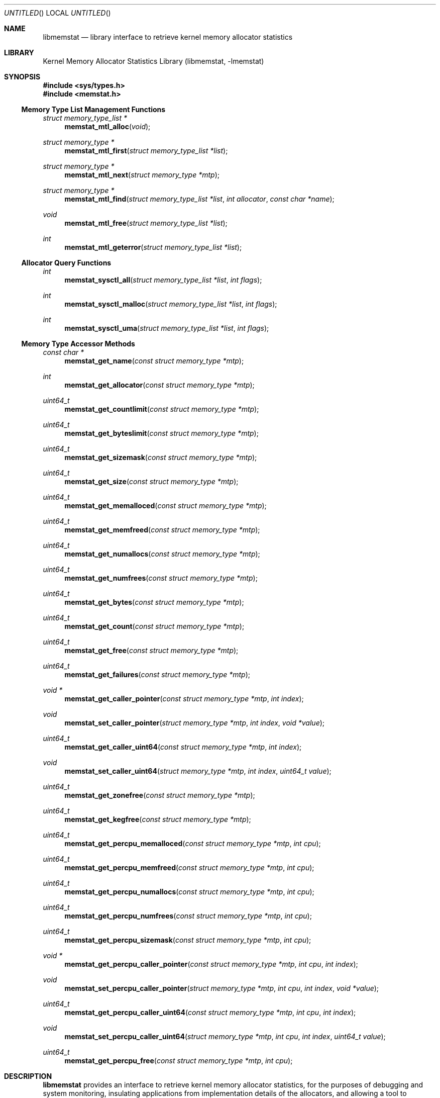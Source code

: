 .\" Copyright (c) 2005 Robert N. M. Watson
.\" All rights reserved.
.\"
.\" Redistribution and use in source and binary forms, with or without
.\" modification, are permitted provided that the following conditions
.\" are met:
.\" 1. Redistributions of source code must retain the above copyright
.\"    notice, this list of conditions and the following disclaimer.
.\" 2. Redistributions in binary form must reproduce the above copyright
.\"    notice, this list of conditions and the following disclaimer in the
.\"    documentation and/or other materials provided with the distribution.
.\"
.\" THIS SOFTWARE IS PROVIDED BY THE AUTHORS AND CONTRIBUTORS ``AS IS'' AND
.\" ANY EXPRESS OR IMPLIED WARRANTIES, INCLUDING, BUT NOT LIMITED TO, THE
.\" IMPLIED WARRANTIES OF MERCHANTABILITY AND FITNESS FOR A PARTICULAR PURPOSE
.\" ARE DISCLAIMED.  IN NO EVENT SHALL THE AUTHORS OR CONTRIBUTORS BE LIABLE
.\" FOR ANY DIRECT, INDIRECT, INCIDENTAL, SPECIAL, EXEMPLARY, OR CONSEQUENTIAL
.\" DAMAGES (INCLUDING, BUT NOT LIMITED TO, PROCUREMENT OF SUBSTITUTE GOODS
.\" OR SERVICES; LOSS OF USE, DATA, OR PROFITS; OR BUSINESS INTERRUPTION)
.\" HOWEVER CAUSED AND ON ANY THEORY OF LIABILITY, WHETHER IN CONTRACT, STRICT
.\" LIABILITY, OR TORT (INCLUDING NEGLIGENCE OR OTHERWISE) ARISING IN ANY WAY
.\" OUT OF THE USE OF THIS SOFTWARE, EVEN IF ADVISED OF THE POSSIBILITY OF
.\" SUCH DAMAGE.
.\"
.\" $FreeBSD$
.\"
.Dd June 27, 2005
.Os
.Dt LIBMEMSTAT 3
.Sh NAME
.Nm libmemstat
.Nd "library interface to retrieve kernel memory allocator statistics"
.Sh LIBRARY
.Lb libmemstat
.Sh SYNOPSIS
.In sys/types.h
.In memstat.h
.Ss Memory Type List Management Functions
.Ft struct memory_type_list *
.Fn memstat_mtl_alloc "void"
.Ft struct memory_type *
.Fn memstat_mtl_first "struct memory_type_list *list"
.Ft struct memory_type *
.Fn memstat_mtl_next "struct memory_type *mtp"
.Ft struct memory_type *
.Fn memstat_mtl_find "struct memory_type_list *list" "int allocator" "const char *name"
.Ft void
.Fn memstat_mtl_free "struct memory_type_list *list"
.Ft int
.Fn memstat_mtl_geterror "struct memory_type_list *list"
.Ss Allocator Query Functions
.Ft int
.Fn memstat_sysctl_all "struct memory_type_list *list" "int flags"
.Ft int
.Fn memstat_sysctl_malloc "struct memory_type_list *list" "int flags"
.Ft int
.Fn memstat_sysctl_uma "struct memory_type_list *list" "int flags"
.Ss Memory Type Accessor Methods
.Ft const char *
.Fn memstat_get_name "const struct memory_type *mtp"
.Ft int
.Fn memstat_get_allocator "const struct memory_type *mtp"
.Ft uint64_t
.Fn memstat_get_countlimit "const struct memory_type *mtp"
.Ft uint64_t
.Fn memstat_get_byteslimit "const struct memory_type *mtp"
.Ft uint64_t
.Fn memstat_get_sizemask "const struct memory_type *mtp"
.Ft uint64_t
.Fn memstat_get_size "const struct memory_type *mtp"
.Ft uint64_t
.Fn memstat_get_memalloced "const struct memory_type *mtp"
.Ft uint64_t
.Fn memstat_get_memfreed "const struct memory_type *mtp"
.Ft uint64_t
.Fn memstat_get_numallocs "const struct memory_type *mtp"
.Ft uint64_t
.Fn memstat_get_numfrees "const struct memory_type *mtp"
.Ft uint64_t
.Fn memstat_get_bytes "const struct memory_type *mtp"
.Ft uint64_t
.Fn memstat_get_count "const struct memory_type *mtp"
.Ft uint64_t
.Fn memstat_get_free "const struct memory_type *mtp"
.Ft uint64_t
.Fn memstat_get_failures "const struct memory_type *mtp"
.Ft void *
.Fn memstat_get_caller_pointer "const struct memory_type *mtp" "int index"
.Ft void
.Fn memstat_set_caller_pointer "struct memory_type *mtp" "int index" "void *value"
.Ft uint64_t
.Fn memstat_get_caller_uint64 "const struct memory_type *mtp" "int index"
.Ft void
.Fn memstat_set_caller_uint64 "struct memory_type *mtp" "int index" "uint64_t value"
.Ft uint64_t
.Fn memstat_get_zonefree "const struct memory_type *mtp"
.Ft uint64_t
.Fn memstat_get_kegfree "const struct memory_type *mtp"
.Ft uint64_t
.Fn memstat_get_percpu_memalloced "const struct memory_type *mtp" "int cpu"
.Ft uint64_t
.Fn memstat_get_percpu_memfreed "const struct memory_type *mtp" "int cpu"
.Ft uint64_t
.Fn memstat_get_percpu_numallocs "const struct memory_type *mtp" "int cpu"
.Ft uint64_t
.Fn memstat_get_percpu_numfrees "const struct memory_type *mtp" "int cpu"
.Ft uint64_t
.Fn memstat_get_percpu_sizemask "const struct memory_type *mtp" "int cpu"
.Ft void *
.Fn memstat_get_percpu_caller_pointer "const struct memory_type *mtp" "int cpu" "int index"
.Ft void
.Fn memstat_set_percpu_caller_pointer "struct memory_type *mtp" "int cpu" "int index" "void *value"
.Ft uint64_t
.Fn memstat_get_percpu_caller_uint64 "const struct memory_type *mtp" "int cpu" "int index"
.Ft void
.Fn memstat_set_percpu_caller_uint64 "struct memory_type *mtp" "int cpu" "int index" "uint64_t value"
.Ft uint64_t
.Fn memstat_get_percpu_free "const struct memory_type *mtp" "int cpu"
.Sh DESCRIPTION
.Nm
provides an interface to retrieve kernel memory allocator statistics, for
the purposes of debugging and system monitoring, insulating applications
from implementation details of the allocators, and allowing a tool to
transparently support multiple allocators.
.Nm
supports both retrieving a single statistics snapshot, as well as
incrementally updating statistics for long-term monitoring.
.Pp
.Nm
describes each memory type using a
.Vt struct memory_type ,
an opaque memory type accessed by the application using accessor functions
in the library.
.Nm
returns and updates chains of
.Vt struct memory_type
via a
.Vt struct memory_type_list ,
which will be allocated by calling
.Fn memstat_mtl_alloc ,
and freed on completion using
.Fn memstat_mtl_free .
Lists of memory types are populated via calls that query the kernel for
statistics information; currently:
.Fn memstat_sysctl_all ,
.Fn memstat_sysctl_uma ,
and
.Fn memstat_sysctl_malloc .
Repeated calls will incrementally update the list of memory types, permitting
tracking over time without recreating all list state.
If an error is detected during a query call, error condition information may
be retrieved using
.Fn memstat_mtl_geterror .
.Pp
Freeing the list will free all memory type data in the list, and so
invalidates any outstanding pointers to entries in the list.
.Vt struct memory_type
entries in the list may be iterated over using
.Fn memstat_mtl_first
and
.fn memstat_mtl_next ,
which respectively return the first entry in a list, and the next entry in a
list.
.Fn memstat_mtl_find ,
which will return a pointer to the first entry matching the passed
parameters.
.Pp
A series of accessor methods is provided to access fields of the structure,
including retrieving statistics and properties, as well as setting of caller
owned fields.
Direct application access to the data structure fields is not supported.
.Ss Library memory_type Fields
Each
.Vt struct memory_type
holds a description of the memory type, including its name and the allocator
it is managed by, as well as current statistics on use.
Some statistics are directly measured, others are derived from directly
measured statistics.
Certain high level statistics are present across all available allocators,
such as the number of allocation and free operations; other measurements,
such as the quantity of free items in per-CPU caches, or administrative
limit on the number of allocations, is available only for specific
allocators.
.Ss Caller memory_type Fields
.Vt struct memory_type
includes fields to allow the application to store data, in the form of
pointers and 64-bit integers, with memory types.
For example, the application author might make use of one of the caller
pointers to reference a more complex data structure tracking long-term
behavior of the memory type, or a window system object that is used to
render the state of the memory type.
General and per-CPU storage is provided with each
.Vt struct memory_type
in the form of an array of pointers and integers.
The array entries are accessed via the
.Fa index
argument to the get and set accessor methods.
Possible values of
.Fa index
range between
.Dv 0
and
.Dv MEMSTAT_MAXCALLER .
.Pp
Caller-owned fields are initialized to
.Dv 0
or
.Dv NULL
when a new
.Vt struct memory_type
is allocated and attached to a memory type list; these fields retain their
values across queries that update library-owned fields.
.Ss Allocator Types
Currently,
.Nm
supports two kernel allocators:
.Dv ALLOCATOR_UMA
for
.Xr uma 9 ,
and
.Dv ALLOCATOR_MALLOC
for
.Xr malloc 9 .
These values may be passed to
.Fn memstat_mtl_find ,
and will be returned by
.Fn memstat_get_allocator .
Two additional constants in the allocator name space are defined:
.Dv ALLOCATOR_UNKNOWN ,
which will only be returned as a result of a library error, and
.Dv ALLOCATOR_ANY ,
which can be used to specify that returning types matching any allocator is
permittible from
.Fn memstat_mtl_find .
.Ss Access Method List
The following accessor methods are defined, of which some will be valid for
a given memory type:
.Pp
.Bl -tag -width "memstat_get_name" -compact -offset wee
.It memstat_get_name
Return a pointer to the name of the memory type.
Memory for the name is owned by
.Nm
and will be valid through a call to
.Fn memstat_mtl_free .
Note that names will be unique with respect to a single allocator, but that
the same name might be used by different memory types owned by different
memory allocators.
.It memstat_get_allocator
Return an integer identifier for the memory allocator that owns the memory
type.
.It memstat_get_countlimit
If the memory type has an administrative limit on the number of simultaneous
allocations, return it.
.It memstat_get_byteslimit
If the memory type has an administrative limit on the number of bytes of
memory that may be simultaenously allocated for the memory type, return it.
.It memstat_get_sizemask
If the memory type supports variable allocation sizes, return a bitmask of
sizes allocated for the memory type.
.It memstat_get_size
If the memory type supports a fixed allocation size, return that size.
.It memstat_get_memalloced
Return the total number of bytes allocated for the memory type over its
lifetime.
.It memstat_get_memfreed
Return the total number of bytes freed for the memory type over its lifetime.
.It memstat_get_numallocs
Return the total number of allocations for the memory type over its lifetime.
.It memstat_get_numfrees
Return the total number of frees for the memory type over its lifetime.
.It memstat_get_bytes
Return the current number of bytes allocated to the memory type.
.It memstat_get_count
Return the current number of allocations for the memory type.
.It memstat_get_free
If the memory allocator supports a cache, return the number of items in the
cache.
.It memstat_get_failures
If the memory allocator and type permit allocation failures, return the
number of allocation failures measured.
.It memstat_get_caller_pointer
Return a caller-owned pointer for the memory type.
.It memstat_set_caller_pointer
Set a caller-owned pointer for the memory type.
.It memstat_get_caller_uint64
Return a caller-owned integer for the memory type.
.It memstat_set_caller_uint64
Set a caller-owned integer for the memory type.
.It memstat_get_zonefree
If the memory allocator supports a multi-level allocation structure, return
the number of cached items in the zone.
These items will be in a fully constructed state available for immediate
use.
.It memstat_get_kegfree
If the memory allocator supports a multi-level allocation structure, return
the number of cached items in the keg.
These items may be in a partially constructed state, and may require further
processing before they can be made available for use.
.It memstat_get_percpu_memalloced
If the memory allocator supports per-CPU statistics, return the number of
bytes of memory allocated for the memory type on the CPU over its lifetime.
.It memstat_get_percpu_memfreed
If the memory allocator supports per-CPU statistics, return the number of
bytes of memory freed from the memory type on the CPU over its lifetime.
.It memstat_get_percpu_numallocs
If the memory allocator supports per-CPU statistics, return the number of
allocations for the memory type on the CPU over its lifetime.
.It memstat_get_percpu_numfrees
If the memory allocator supports per-CPU statistics, return the number of
frees for the memory type on the CPU over its lifetime.
.It memstat_get_percpu_sizemask
If the memory allocator supports variable size memory allocation and per-CPU
statistics, return the size bitmask for the memory type on the CPU.
.It memstat_get_percpu_caller_pointer
Return a caller-owned per-CPU pointer for the memory type.
.It memstat_set_percpu_caller_pointer
Set a caller-owned per-CPU pointer for the memory type.
.It memstat_get_percpu_caller_uint64
Return a caller-owned per-CPU integer for the memory type.
.It memsttat_set_percpu_caller_uint64
Set a caller-owned per-CPU integer for the memory type.
.It memstat_get_percpu_free
If the memory allocator supports a per-CPU cache, return the number of free
items in the per-CPU cache of the designated CPU.
.El
.Sh RETURN VALUES
.Nm
functions fall into three categories: functions returning a pointer to an
object, functions returning an integer return value, and functions
implementing accessor methods returning data from a
.Vt struct memory_type .
.Pp
Functions returning a pointer to an object will generally return
.Dv NULL
on failure.
.Fn memstat_mtl_alloc
will return an error value via
.Va errno ,
which will consist of the value
.Dv ENOMEM .
Functions
.Fn memstat_mtl_first ,
.Fn memstat_mtl_next ,
and
.Fn memstat_mtl_find
will return
.Dv NULL
when there is no entry or match in the list; however, this is not considered
a failure mode and no error value is available.
.Pp
Functions returning a integer success valuye will return
.Dv 0
on success, or
.Dv -1
on failure.
If a failure is returned, the list error access method,
.Fn memstat_mtl_geterror ,
may be used to retrieve the error state.  Possible error values are:
.Pp
.Bl -tag -width "MEMSTAT_ERROR_TOOMANYCPUS" -compact -offset wee
.It Dv MEMSTAT_ERROR_UNDEFINED
Undefined error.  Occurs if
.Fn memstat_mtl_geterror
is called on a list before an error associated with the list has occurred.
.It Dv MEMSTAT_ERROR_NOMEMORY
Insufficient memory.  Occurs if library calls to
.Xr malloc 3
fail, or if a system call to retrieve kernel statistics fails with
.Er ENOMEM .
.It Dv MEMSTAT_ERROR_VERSION
Returned if the current version of
.Nm
is unable to interpret the statistics data returned by the kernel due to an
explicit version mismatch, or to differences in data structures that cannot
be reconciled.
.It Dv MEMSTAT_ERROR_PERMISSION
Returned if a statistics source returns
.Va errno
values of
.Dv EACCES
or
.Dv EPERM .
.It Dv MEMSTAT_ERROR_TOOMANYCPUS
Returned if the compile-time limit on the number of CPUs in
.Nm
is lower than the number of CPUs returned by a statistics data source.
.It Dv MEMSTAT_ERROR_DATAERROR
Returned if
.Nm
is unable to interpret statistics data returned by the data source, even
though there does not appear to be a version problem.
.El
.Pp
Finally, functions returning data from a
.Dt struct memory_type
pointer are not permitted to fail, and directly return either a statistic
or pointer to a string.
.Sh EXAMPLES
Create a memory type list, query the
.Xr uma 9
memory allocator for available statistics, and print out the number of
allocations performed by the
.Dv Mbuf
zone.
.Bd -literal -offset indent
struct memory_type_list *mtlp;
struct memory_type *mtp;
uint64_t mbuf_count;

mtlp = memstat_mtl_alloc();
if (mtlp == NULL)
    err(-1, "memstat_mtl_alloc");
if (memstat_sysctl_uma(mtlp, 0) < 0)
    err(-1, "memstat_sysctl_uma");
mtp = memstat_mtl_find(mtlp, ALLOCATOR_UMA, "Mbuf");
if (mtp == NULL)
    errx(-1, "memstat_mtl_find: Mbuf not found");
mbuf_count = memstat_get_count(mtp);
memstat_mtl_free(mtlp);

printf("Mbufs: %llu\\n", (unsigned long long)mbuf_count);
.Ed
.Sh SEE ALSO
.Xr malloc 9 ,
.Xr uma 9
.Sh HISTORY
The
.Nm memstat
library appeared in
.Fx 6.0 .
.Sh AUTHORS
The kernel memory allocator changes necessary to support a general purpose
monitoring library, along with the library, were written by
.An Robert Watson Aq rwatson@FreeBSD.org
.Sh BUGS
.Nm
cannot yet extract statistics from kernel core dumps, although this should be
straight forward to implement.
.Pp
Once a memory type is present on a memory type list, it will not be removed
even if the kernel no longer presents information on the type via its
monitoring interfaces.
In order to flush removed memory types, it is necessary to free the entire
list and allocate a new one.

